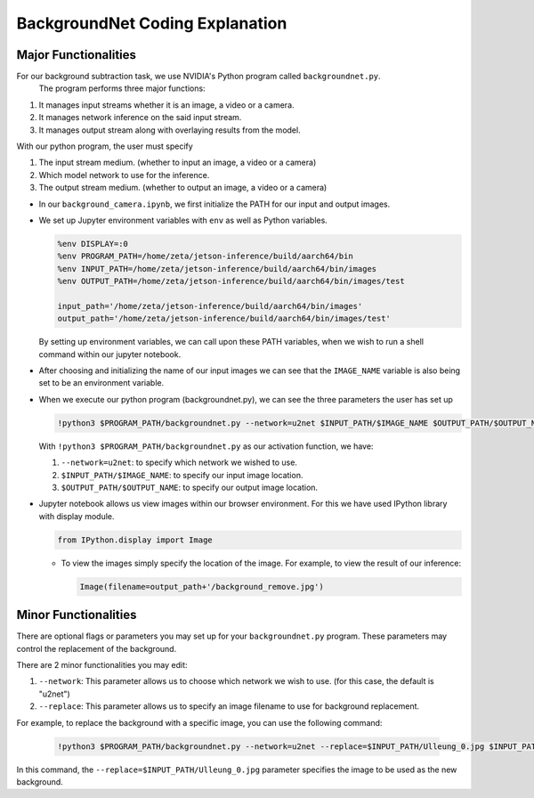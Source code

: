 BackgroundNet Coding Explanation
=================================

Major Functionalities
----------------------

For our background subtraction task, we use NVIDIA's Python program called ``backgroundnet.py``.
 The program performs three major functions:

1.  It manages input streams whether it is an image, a video or a camera.
2.  It manages network inference on the said input stream.
3.  It manages output stream along with overlaying results from the model. 

With our python program, the user must specify 

1.  The input stream medium. (whether to input an image, a video or a camera)
2.  Which model network to use for the inference. 
3.  The output stream medium. (whether to output an image, a video or a camera)


-   In our ``background_camera.ipynb``, we first initialize the PATH for our input and output images.
-   We set up Jupyter environment variables with ``env`` as well as Python variables.

    .. code-block:: python

        %env DISPLAY=:0
        %env PROGRAM_PATH=/home/zeta/jetson-inference/build/aarch64/bin
        %env INPUT_PATH=/home/zeta/jetson-inference/build/aarch64/bin/images
        %env OUTPUT_PATH=/home/zeta/jetson-inference/build/aarch64/bin/images/test

        input_path='/home/zeta/jetson-inference/build/aarch64/bin/images'
        output_path='/home/zeta/jetson-inference/build/aarch64/bin/images/test'

    By setting up environment variables, we can call upon these PATH variables, when we wish to run a shell command 
    within our jupyter notebook. 

-   After choosing and initializing the name of our input images we can see that the ``IMAGE_NAME`` variable is also being 
    set to be an environment variable. 

-   When we execute our python program (backgroundnet.py), we can see the three parameters the user has set up

    .. code-block:: python

        !python3 $PROGRAM_PATH/backgroundnet.py --network=u2net $INPUT_PATH/$IMAGE_NAME $OUTPUT_PATH/$OUTPUT_NAME1

    With ``!python3 $PROGRAM_PATH/backgroundnet.py`` as our activation function, we have:
    
    1.  ``--network=u2net``: to specify which network we wished to use.
    2.  ``$INPUT_PATH/$IMAGE_NAME``: to specify our input image location.
    3.  ``$OUTPUT_PATH/$OUTPUT_NAME``: to specify our output image location. 


-   Jupyter notebook allows us view images within our browser environment. For this we have used IPython library with display module. 

    .. code-block:: python

        from IPython.display import Image
    
    -   To view the images simply specify the location of the image. For example, to view the result of our inference:

        .. code-block:: python 

           Image(filename=output_path+'/background_remove.jpg') 


Minor Functionalities
----------------------

There are optional flags or parameters you may set up for your ``backgroundnet.py`` program.
These parameters may control the replacement of the background.

There are 2 minor functionalities you may edit:

1.  ``--network``: This parameter allows us to choose which network we wish to use. (for this case, the default is "u2net")
2.  ``--replace``: This parameter allows us to specify an image filename to use for background replacement.


For example, to replace the background with a specific image, you can use the following command:

    .. code-block:: python

        !python3 $PROGRAM_PATH/backgroundnet.py --network=u2net --replace=$INPUT_PATH/Ulleung_0.jpg $INPUT_PATH/$IMAGE_NAME $OUTPUT_PATH/$OUTPUT_NAME2

In this command, the ``--replace=$INPUT_PATH/Ulleung_0.jpg`` parameter specifies the image to be used as the new background.